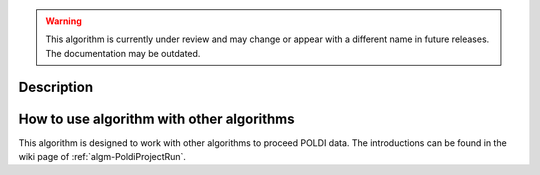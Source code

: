 .. algorithm::

.. warning::

    This algorithm is currently under review and may change or appear with a different name in future releases. The documentation may be outdated.

.. summary::

.. alias::

.. properties::

Description
-----------

How to use algorithm with other algorithms
------------------------------------------

This algorithm is designed to work with other algorithms to proceed
POLDI data. The introductions can be found in the wiki page of
:ref:`algm-PoldiProjectRun`.

.. categories::
